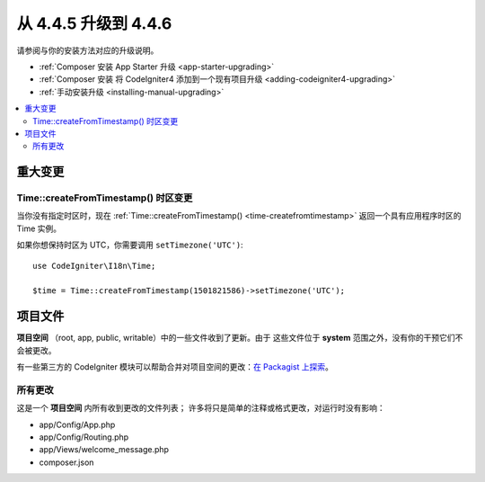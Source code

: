 #############################
从 4.4.5 升级到 4.4.6
#############################

请参阅与你的安装方法对应的升级说明。

- :ref:`Composer 安装 App Starter 升级 <app-starter-upgrading>`
- :ref:`Composer 安装 将 CodeIgniter4 添加到一个现有项目升级 <adding-codeigniter4-upgrading>`
- :ref:`手动安装升级 <installing-manual-upgrading>`

.. contents::
    :local:
    :depth: 2

****************
重大变更
****************

Time::createFromTimestamp() 时区变更
===========================================

当你没有指定时区时，现在
:ref:`Time::createFromTimestamp() <time-createfromtimestamp>` 返回一个具有应用程序时区的 Time
实例。

如果你想保持时区为 UTC，你需要调用 ``setTimezone('UTC')``::

    use CodeIgniter\I18n\Time;

    $time = Time::createFromTimestamp(1501821586)->setTimezone('UTC');

*************
项目文件
*************

**项目空间** （root, app, public, writable）中的一些文件收到了更新。由于
这些文件位于 **system** 范围之外，没有你的干预它们不会被更改。

有一些第三方的 CodeIgniter 模块可以帮助合并对项目空间的更改：`在 Packagist 上探索 <https://packagist.org/explore/?query=codeigniter4%20updates>`_。

所有更改
===========

这是一个 **项目空间** 内所有收到更改的文件列表；
许多将只是简单的注释或格式更改，对运行时没有影响：

- app/Config/App.php
- app/Config/Routing.php
- app/Views/welcome_message.php
- composer.json
